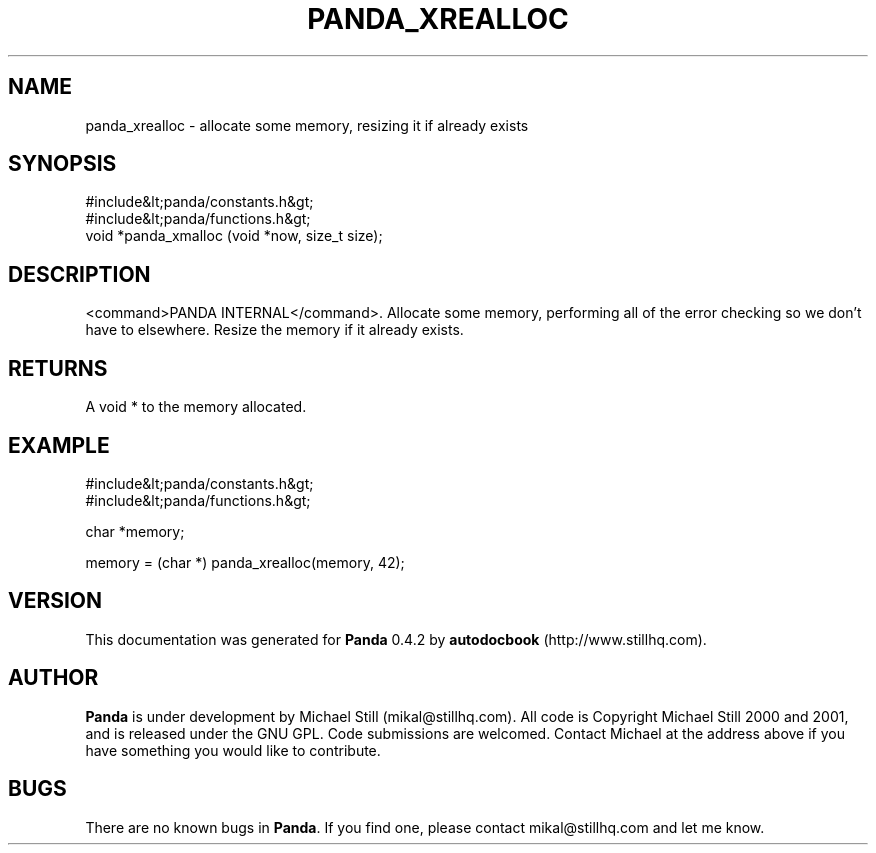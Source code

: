 .\" This manpage has been automatically generated by docbook2man 
.\" from a DocBook document.  This tool can be found at:
.\" <http://shell.ipoline.com/~elmert/comp/docbook2X/> 
.\" Please send any bug reports, improvements, comments, patches, 
.\" etc. to Steve Cheng <steve@ggi-project.org>.
.TH "PANDA_XREALLOC" "3" "29 April 2003" "" ""

.SH NAME
panda_xrealloc \- allocate some memory, resizing it if already exists
.SH SYNOPSIS

.nf
 #include&lt;panda/constants.h&gt;
 #include&lt;panda/functions.h&gt;
 void *panda_xmalloc (void *now, size_t size);
.fi
.SH "DESCRIPTION"
.PP
<command>PANDA INTERNAL</command>. Allocate some memory, performing all of the error checking so we don't have to elsewhere. Resize the memory if it already exists.
.SH "RETURNS"
.PP
A void * to the memory allocated.
.SH "EXAMPLE"

.nf
 #include&lt;panda/constants.h&gt;
 #include&lt;panda/functions.h&gt;
 
 char *memory;
 
 memory = (char *) panda_xrealloc(memory, 42);
.fi
.SH "VERSION"
.PP
This documentation was generated for \fBPanda\fR 0.4.2 by \fBautodocbook\fR (http://www.stillhq.com).
.SH "AUTHOR"
.PP
\fBPanda\fR is under development by Michael Still (mikal@stillhq.com). All code is Copyright Michael Still 2000 and 2001,  and is released under the GNU GPL. Code submissions are welcomed. Contact Michael at the address above if you have something you would like to contribute.
.SH "BUGS"
.PP
There  are no known bugs in \fBPanda\fR. If you find one, please contact mikal@stillhq.com and let me know.
